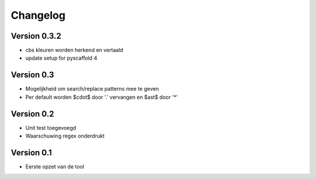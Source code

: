 =========
Changelog
=========

Version 0.3.2
=============
- cbs kleuren worden herkend en vertaald
- update setup for pyscaffold 4

Version 0.3
===========

- Mogelijkheid om search/replace patterns mee te geven
- Per default worden $\cdot$ door '.' vervangen en $\ast$ door '*'

Version 0.2
===========

- Unit test toegevoegd
- Waarschuwing regex onderdrukt

Version 0.1
===========

- Eerste opzet van de tool
